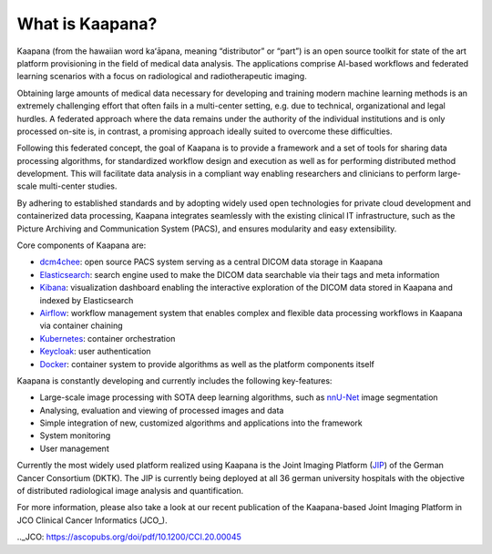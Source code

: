 .. _what_is_kaapana:

What is Kaapana?
=================================
Kaapana (from the hawaiian word kaʻāpana, meaning “distributor” or “part”) is an open source toolkit for state of the art platform provisioning in the field of medical data analysis. The applications comprise  AI-based workflows and federated learning scenarios with a focus on radiological and radiotherapeutic imaging. 

Obtaining large amounts of medical data necessary for developing and training modern machine learning methods is an extremely challenging effort that often fails in a multi-center setting, e.g. due to technical, organizational and legal hurdles. A federated approach where the data remains under the authority of  the individual institutions and is only processed on-site is, in contrast, a promising approach ideally suited to overcome these difficulties.

Following this federated concept, the goal of Kaapana is to provide a framework and a set of tools for sharing data processing algorithms, for standardized workflow design and execution as well as for performing distributed method development. This will facilitate  data analysis in a compliant way enabling researchers and clinicians to perform large-scale multi-center studies.

By adhering to established standards and by adopting widely used open technologies for private cloud development and containerized data processing, Kaapana integrates seamlessly with the existing clinical IT infrastructure, such as the Picture Archiving and Communication System (PACS), and ensures modularity and easy extensibility.


Core components of Kaapana are:

- dcm4chee_: open source PACS system serving as a central DICOM data storage in Kaapana
- Elasticsearch_: search engine used to make the DICOM data searchable via their tags and meta information
- Kibana_: visualization dashboard enabling the interactive exploration of the DICOM data stored in Kaapana and indexed by Elasticsearch
- Airflow_: workflow management system that enables complex and flexible data processing workflows in Kaapana via container chaining
- Kubernetes_: container orchestration
- Keycloak_: user authentication

- Docker_: container system to provide algorithms as well as the platform components itself

Kaapana is constantly developing and currently includes the following key-features:

- Large-scale image processing with SOTA deep learning algorithms, such as nnU-Net_ image segmentation 
- Analysing, evaluation and viewing of processed images and data
- Simple integration of new, customized algorithms and applications into the framework
- System monitoring

- User management

Currently the most widely used platform realized using Kaapana is the Joint Imaging Platform (JIP_) of the German Cancer Consortium (DKTK). The JIP  is currently being deployed at all 36 german university hospitals with the objective of distributed radiological image analysis and quantification.

For more information, please also take a look at our recent publication of the Kaapana-based Joint Imaging Platform in JCO Clinical Cancer Informatics (JCO_).

.. _dcm4chee: https://www.dcm4che.org/
.. _Elasticsearch: https://www.elastic.co/de/elasticsearch/
.. _Kibana: https://www.elastic.co/de/kibana/
.. _Airflow: https://airflow.apache.org/
.. _Kubernetes: https://kubernetes.io/
.. _Keycloak: https://www.keycloak.org/
.. _Docker: https://www.docker.com/
.. _nnU-Net: https://github.com/MIC-DKFZ/nnunet
.. _JIP: https://jip.dktk.dkfz.de/jiphomepage/
.._JCO: https://ascopubs.org/doi/pdf/10.1200/CCI.20.00045
